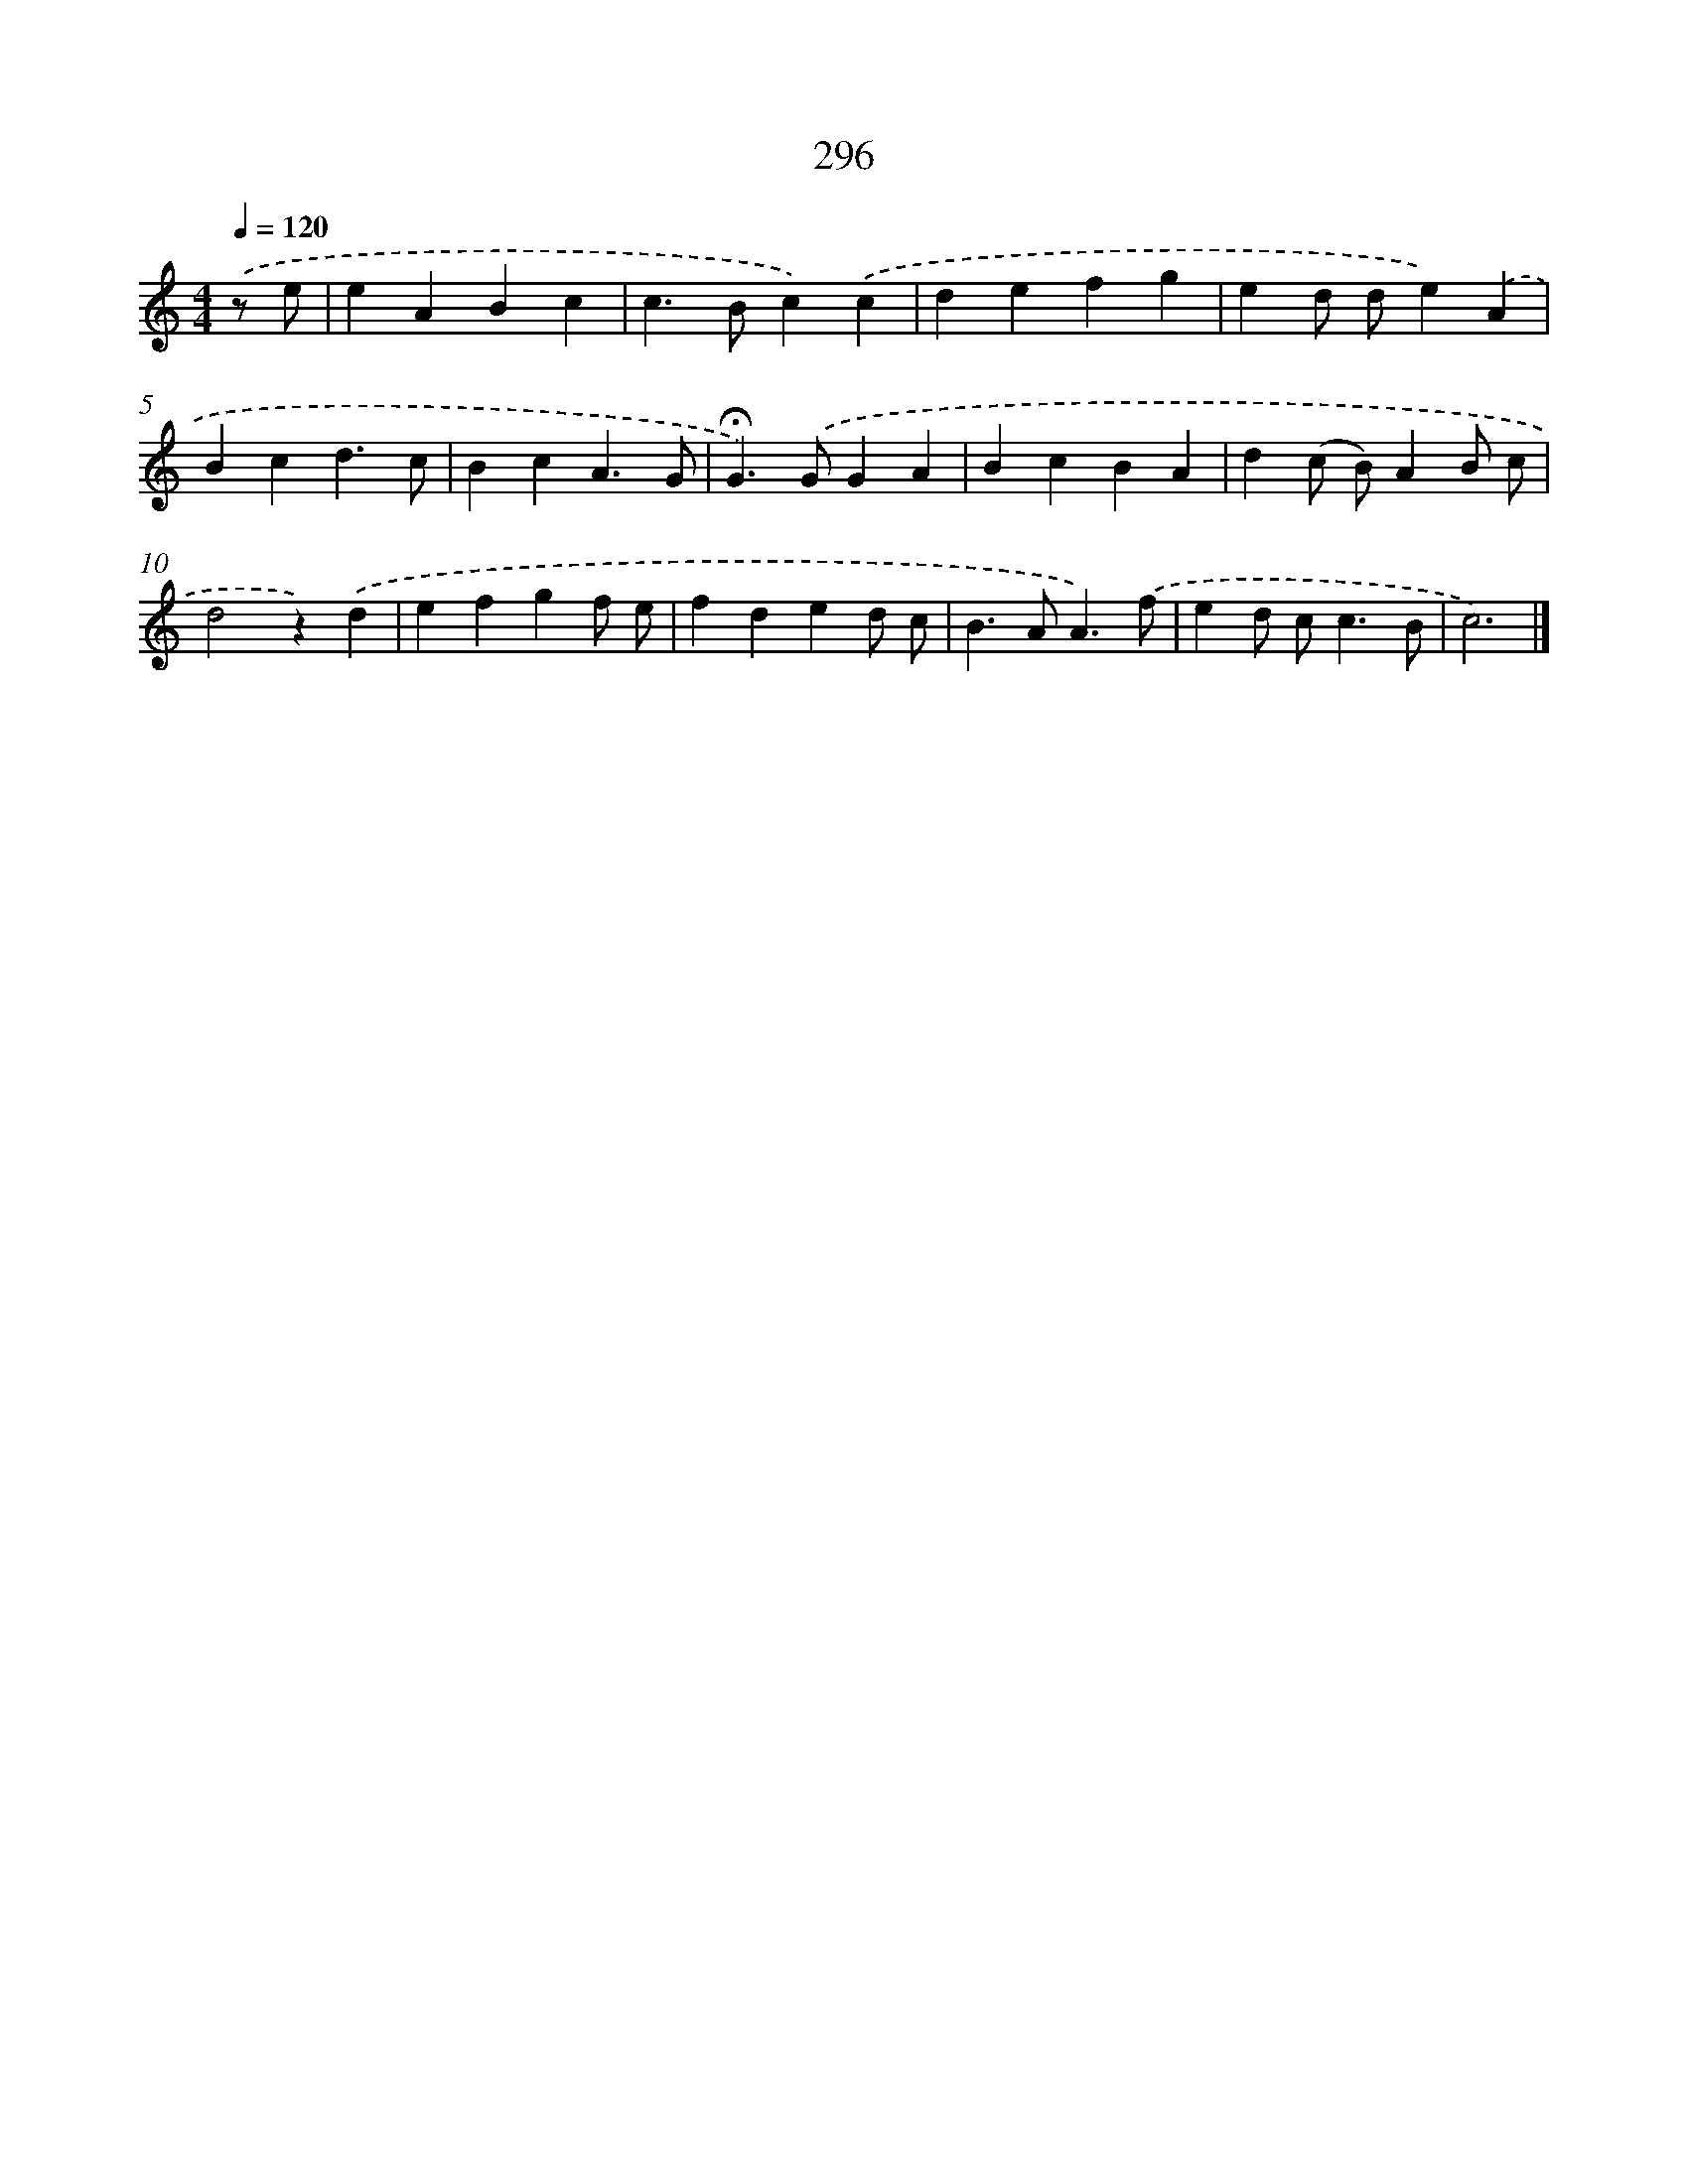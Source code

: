 X: 7981
T: 296
%%abc-version 2.0
%%abcx-abcm2ps-target-version 5.9.1 (29 Sep 2008)
%%abc-creator hum2abc beta
%%abcx-conversion-date 2018/11/01 14:36:42
%%humdrum-veritas 2812478667
%%humdrum-veritas-data 3841272532
%%continueall 1
%%barnumbers 0
L: 1/4
M: 4/4
Q: 1/4=120
K: C clef=treble
.('z/ e/ [I:setbarnb 1]|
eABc |
c>Bc).('c |
defg |
ed/ d/e).('A |
Bcd3/c/ |
BcA3/G/ |
!fermata!G>).('GGA |
BcBA |
d(c/ B/)AB/ c/ |
d2z).('d |
efgf/ e/ |
fded/ c/ |
B>AA3/).('f/ |
ed/ c<cB/ |
c3) |]
